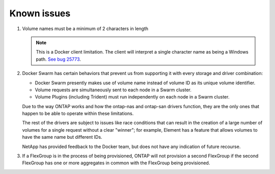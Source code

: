 Known issues
^^^^^^^^^^^^

#. Volume names must be a minimum of 2 characters in length

   .. note::
      This is a Docker client limitation. The client will interpret a single character name as being a Windows path.
      `See bug 25773 <https://github.com/docker/docker/issues/25773>`_.

#. Docker Swarm has certain behaviors that prevent us from supporting it with every storage and driver combination:

   - Docker Swarm presently makes use of volume name instead of volume ID as its unique volume identifier.
   - Volume requests are simultaneously sent to each node in a Swarm cluster.
   - Volume Plugins (including Trident) must run independently on each node in a Swarm cluster.

   Due to the way ONTAP works and how the ontap-nas and ontap-san drivers function, they are the only ones that
   happen to be able to operate within these limitations.

   The rest of the drivers are subject to issues like race conditions that can result in the creation of a large
   number of volumes for a single request without a clear "winner"; for example, Element has a feature that allows
   volumes to have the same name but different IDs.

   NetApp has provided feedback to the Docker team, but does not have any indication of future recourse.

#. If a FlexGroup is in the process of being provisioned, ONTAP will not provision a second FlexGroup if the second
   FlexGroup has one or more aggregates in common with the FlexGroup being provisioned.
